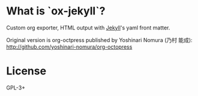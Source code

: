 * What is `ox-jekyll`?

  Custom org exporter, HTML output with [[https://jekyllrb.com/][Jekyll]]'s yaml front matter.

  Original version is org-octpress published
  by Yoshinari Nomura (乃村 能成):
  http://github.com/yoshinari-nomura/org-octopress

* License

  GPL-3+
